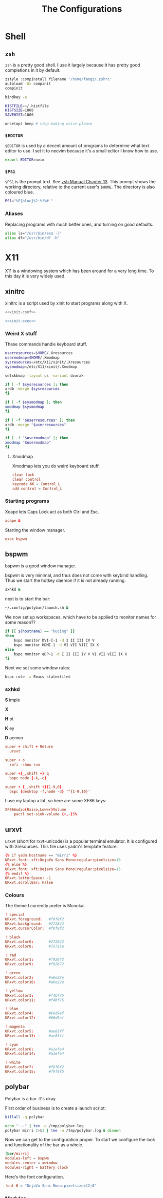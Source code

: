 #+TITLE: The Configurations
#+PROPERTY: header-args :mkdirp yes
* Shell
** =zsh=
   =zsh= is a pretty good shell. I use it largely because it has pretty good completions in it by default.
   #+begin_src sh :tangle ~/.zshrc
     zstyle :compinstall filename '/home/fangz/.zshrc'
     autoload -Uz compinit
     compinit

     bindkey -e

     HISTFILE=~/.histfile
     HISTSIZE=1000
     SAVEHIST=1000

     unsetopt beep # stop making noise please
   #+end_src
*** =$EDITOR=
    =$EDITOR= is used by a decent amount of programs to determine what text editor to use. I set it to neovim because it's a small editor I know how to use.
    #+begin_src sh :tangle ~/.zshrc
      export EDITOR=nvim
    #+end_src
*** =$PS1=
    =$PS1= is the prompt text. See [[https://zsh.sourceforge.io/Doc/Release/Prompt-Expansion.html][zsh Manual Chapter 13]]. This prompt shows the working directory, relative to the current user's =$HOME=. The directory is also coloured blue.
    #+begin_src sh :tangle ~/.zshrc
      PS1="%F{blue}%2~%f%# "
    #+end_src
*** Aliases
    Replacing programs with much better ones, and turning on good defaults.
    #+begin_src sh :tangle ~/.zshrc
      alias ls="/usr/bin/exa -l"
      alias df="/usr/bin/df -h"
    #+end_src
* X11
  X11 is a windowing system which has been around for a very long time. To this day it is very widely used.
** xinitrc
   xinitrc is a script used by xinit to start programs along with X.
   #+begin_src sh :tangle ~/.xinitrc :shebang #!/bin/bash :noweb no-export
     <<xinit-conf>>

     <<xinit-exec>>
   #+end_src
*** Weird X stuff
    These commands handle keyboard stuff.
    #+name: xinit-conf
    #+begin_src sh
      userresources=$HOME/.Xresources
      usermodmap=$HOME/.Xmodmap
      sysresources=/etc/X11/xinit/.Xresources
      sysmodmap=/etc/X11/xinit/.Xmodmap

      setxkbmap -layout us -variant dvorak

      if [ -f $sysresources ]; then
	  xrdb -merge $sysresources
      fi

      if [ -f $sysmodmap ]; then
	  xmodmap $sysmodmap
      fi

      if [ -f "$userresources" ]; then
	  xrdb -merge "$userresources"
      fi

      if [ -f "$usermodmap" ]; then
	  xmodmap "$usermodmap"
      fi
    #+end_src
**** Xmodmap
     Xmodmap lets you do weird keyboard stuff.
     #+begin_src conf :tangle ~/.Xmodmap
       clear lock
       clear control
       keycode 66 = Control_L
       add control = Control_L
     #+end_src
*** Starting programs
    :PROPERTIES:
    :header-args: :noweb-ref xinit-exec
    :END:
    Xcape lets Caps Lock act as both Ctrl and Esc.
    #+begin_src conf
      xcape &
    #+end_src
    Starting the window manager.
    #+begin_src conf
      exec bspwm
    #+end_src
** bspwm
   :PROPERTIES:
   :header-args+: :tangle ~/.config/bspwm/bspwmrc :shebang #!/bin/bash
   :END:
   bspwm is a good window manager.

   bspwm is very minimal, and thus does not come with keybind handling. Thus we start the hotkey daemon if it is not already running.
   #+begin_src sh
     sxhkd &
   #+end_src

   next is to start the bar:
   #+begin_src sh
     ~/.config/polybar/launch.sh &
   #+end_src

   We now set up workspaces, which have to be applied to monitor names for some reason??
   #+begin_src sh 
     if [[ $(hostname) == "kucing" ]]
     then
	     bspc monitor DVI-I-1 -d I II III IV V
	     bspc monitor HDMI-1 -d VI VII VIII IX X
     else
	     bspc monitor eDP-1 -d I II III IV V VI VII VIII IX X
     fi
   #+end_src

   Next we set some window rules:
   #+begin_src sh
     bspc rule -a Emacs state=tiled
   #+end_src
*** sxhkd
    :PROPERTIES:
    :header-args: :tangle ~/.config/sxhkd/sxhkdrc
    :END:
    *S* imple
    
    *X*
    
    *H* ot
    
    *K* ey
    
    *D* aemon

    #+begin_src conf
      super + shift + Return
	    urxvt

      super + o
	    rofi -show run

      super +{_,shift +} q
	    bspc node {-k,-c}

      super + {_,shift +}{1-9,0}
	    bspc {desktop -f,node -d} '^{1-9,10}'
    #+end_src

    I use my laptop a lot, so here are some XF86 keys:
    #+begin_src conf
      XF86Audio{Raise,Lower}Volume
	      pactl set-sink-volume {+,-}5%
    #+end_src
** urxvt
   :PROPERTIES:
   :header-args+: :tangle ~/.Xresources##template
   :END:
   urxvt (short for rxvt-unicode) is a popular terminal emulator. It is configured with Xresources. This file uses yadm's template feature.
   #+begin_src conf
     {% if yadm.hostname == "mirri" %}
     URxvt.font: xft:DejaVu Sans Mono:regular:pixelsize=18
     {% else %}
     URxvt.font: xft:DejaVu Sans Mono:regular:pixelsize=15
     {% endif %}
     URxvt.letterSpace: -1
     URxvt.scrollBar: False
   #+end_src
*** Colours
    The theme I currently prefer is Monokai.
    #+begin_src conf
      ! special
      URxvt.foreground:   #f8f8f2
      URxvt.background:   #272822
      URxvt.cursorColor:  #f8f8f2

      ! black
      URxvt.color0:       #272822
      URxvt.color8:       #75715e

      ! red
      URxvt.color1:       #f92672
      URxvt.color9:       #f92672

      ! green
      URxvt.color2:       #a6e22e
      URxvt.color10:      #a6e22e

      ! yellow
      URxvt.color3:       #f4bf75
      URxvt.color11:      #f4bf75

      ! blue
      URxvt.color4:       #66d9ef
      URxvt.color12:      #66d9ef

      ! magenta
      URxvt.color5:       #ae81ff
      URxvt.color13:      #ae81ff

      ! cyan
      URxvt.color6:       #a1efe4
      URxvt.color14:      #a1efe4

      ! white
      URxvt.color7:       #f8f8f2
      URxvt.color15:      #f9f8f5
    #+end_src
** polybar
   :PROPERTIES:
   :header-args+: :tangle ~/.config/polybar/config
   :END:
   Polybar is a bar. It's okay.

   First order of business is to create a launch script:
   #+begin_src sh :tangle ~/.config/polybar/launch.sh :shebang #!/bin/bash
     killall -q polybar

     echo "---" | tee -a /tmp/polybar.log
     polybar mirri 2>&1 | tee -a /tmp/polybar.log & disown
   #+end_src

   Now we can get to the configuration proper. To start we configure the look and functionality of the bar as a whole.
   #+begin_src conf
     [bar/mirri]
     modules-left = bspwm
     modules-center = xwindow
     modules-right = battery clock
   #+end_src

   Here's the font configuration.
   #+begin_src conf
     font-0 = "DejaVu Sans Mono:pixelsize=12;0"
   #+end_src
*** Modules
**** bspwm
     This module shows a little graph of workspaces if you're using bspwm.
     #+begin_src conf
       [module/bspwm]
       type = internal/bspwm
     #+end_src

     If you're using a computer with multiple monitors, it makes sense to only show a monitor's available workspaces rather than all of them.
     #+begin_src conf
       pin-workspaces = true
     #+end_src

     There are a lot of settable colours:
     #+begin_src conf
       label-focused-background = #FFFF00
       label-focused-foreground = #000000
       label-empty-foreground = #B6B6B6
     #+end_src

     Adding extra spaces on the end makes it look more consistent.
     #+begin_src conf
       label-focused = " %name% "
       label-occupied = " %name% "
       label-urgent = " %name% "
       label-empty = " %name% "
     #+end_src
**** xwindow
     Shows the current window title
     #+begin_src conf
       [module/xwindow]
       type = internal/xwindow
     #+end_src
**** battery
     Shows battery level if applicable
     #+begin_src conf
       [module/battery]
       type = internal/battery
     #+end_src
**** date
     This shows the current date.
     #+begin_src conf
       [module/clock]
       type = internal/date
     #+end_src

     I pretty much only use the ISO date format (albeit without the unnecessary letters)
     #+begin_src conf
       date = %Y-%m-%d
       time = %H:%M:%S
       label = %date% %time%
     #+end_src
* Web Browser
  :PROPERTIES:
  :header-args+: :tangle ~/.config/qutebrowser/config.py
  :END:
  At this stage, I'm basically stuck with Qutebrowser.

  This automatically loads any configurations made inside of Qutebrowser. I don't actually use it at all, though.
  #+begin_src python
    config.load_autoconfig()
  #+end_src

  The [[https://wiki.archlinux.org/title/Dvora][Arch Linux Wiki page for Dvorak]] has an example configuration for Qutebrowser which I like. It also binds hinting to =e= which I really like.
  #+begin_src python
    config.bind('h', 'scroll left')
    config.bind('t', 'scroll down')
    config.bind('n', 'scroll up')
    config.bind('s', 'scroll right')

    config.bind('H', 'back')
    config.bind('T', 'tab-prev')
    config.bind('N', 'tab-next')
    config.bind('S', 'forward')

    config.bind('e', 'hint all')
    config.bind('E', 'hint all tab')
  #+end_src

  I also change the =hints.chars= setting, which determines what characters get used to generate hint sequences.
  #+begin_src python
    c.hints.chars = 'aoeuidhtns'
  #+end_src
** Colour theme
   This is copied from [[https://github.com/theova/base16-qutebrowser][base16-qutebrowser]] because making a submodule would be a terrible hassle. Fuck submodules.
   #+begin_src python
     # base16-qutebrowser (https://github.com/theova/base16-qutebrowser)
     # Base16 qutebrowser template by theova
     # Monokai scheme by Wimer Hazenberg (http://www.monokai.nl)

     base00 = "#272822"
     base01 = "#383830"
     base02 = "#49483e"
     base03 = "#75715e"
     base04 = "#a59f85"
     base05 = "#f8f8f2"
     base06 = "#f5f4f1"
     base07 = "#f9f8f5"
     base08 = "#f92672"
     base09 = "#fd971f"
     base0A = "#f4bf75"
     base0B = "#a6e22e"
     base0C = "#a1efe4"
     base0D = "#66d9ef"
     base0E = "#ae81ff"
     base0F = "#cc6633"

     # set qutebrowser colors

     # Text color of the completion widget. May be a single color to use for
     # all columns or a list of three colors, one for each column.
     c.colors.completion.fg = base05

     # Background color of the completion widget for odd rows.
     c.colors.completion.odd.bg = base01

     # Background color of the completion widget for even rows.
     c.colors.completion.even.bg = base00

     # Foreground color of completion widget category headers.
     c.colors.completion.category.fg = base0A

     # Background color of the completion widget category headers.
     c.colors.completion.category.bg = base00

     # Top border color of the completion widget category headers.
     c.colors.completion.category.border.top = base00

     # Bottom border color of the completion widget category headers.
     c.colors.completion.category.border.bottom = base00

     # Foreground color of the selected completion item.
     c.colors.completion.item.selected.fg = base05

     # Background color of the selected completion item.
     c.colors.completion.item.selected.bg = base02

     # Top border color of the selected completion item.
     c.colors.completion.item.selected.border.top = base02

     # Bottom border color of the selected completion item.
     c.colors.completion.item.selected.border.bottom = base02

     # Foreground color of the matched text in the selected completion item.
     c.colors.completion.item.selected.match.fg = base0B

     # Foreground color of the matched text in the completion.
     c.colors.completion.match.fg = base0B

     # Color of the scrollbar handle in the completion view.
     c.colors.completion.scrollbar.fg = base05

     # Color of the scrollbar in the completion view.
     c.colors.completion.scrollbar.bg = base00

     # Background color of disabled items in the context menu.
     c.colors.contextmenu.disabled.bg = base01

     # Foreground color of disabled items in the context menu.
     c.colors.contextmenu.disabled.fg = base04

     # Background color of the context menu. If set to null, the Qt default is used.
     c.colors.contextmenu.menu.bg = base00

     # Foreground color of the context menu. If set to null, the Qt default is used.
     c.colors.contextmenu.menu.fg =  base05

     # Background color of the context menu’s selected item. If set to null, the Qt default is used.
     c.colors.contextmenu.selected.bg = base02

     #Foreground color of the context menu’s selected item. If set to null, the Qt default is used.
     c.colors.contextmenu.selected.fg = base05

     # Background color for the download bar.
     c.colors.downloads.bar.bg = base00

     # Color gradient start for download text.
     c.colors.downloads.start.fg = base00

     # Color gradient start for download backgrounds.
     c.colors.downloads.start.bg = base0D

     # Color gradient end for download text.
     c.colors.downloads.stop.fg = base00

     # Color gradient stop for download backgrounds.
     c.colors.downloads.stop.bg = base0C

     # Foreground color for downloads with errors.
     c.colors.downloads.error.fg = base08

     # Font color for hints.
     c.colors.hints.fg = base00

     # Background color for hints. Note that you can use a `rgba(...)` value
     # for transparency.
     c.colors.hints.bg = base0A

     # Font color for the matched part of hints.
     c.colors.hints.match.fg = base05

     # Text color for the keyhint widget.
     c.colors.keyhint.fg = base05

     # Highlight color for keys to complete the current keychain.
     c.colors.keyhint.suffix.fg = base05

     # Background color of the keyhint widget.
     c.colors.keyhint.bg = base00

     # Foreground color of an error message.
     c.colors.messages.error.fg = base00

     # Background color of an error message.
     c.colors.messages.error.bg = base08

     # Border color of an error message.
     c.colors.messages.error.border = base08

     # Foreground color of a warning message.
     c.colors.messages.warning.fg = base00

     # Background color of a warning message.
     c.colors.messages.warning.bg = base0E

     # Border color of a warning message.
     c.colors.messages.warning.border = base0E

     # Foreground color of an info message.
     c.colors.messages.info.fg = base05

     # Background color of an info message.
     c.colors.messages.info.bg = base00

     # Border color of an info message.
     c.colors.messages.info.border = base00

     # Foreground color for prompts.
     c.colors.prompts.fg = base05

     # Border used around UI elements in prompts.
     c.colors.prompts.border = base00

     # Background color for prompts.
     c.colors.prompts.bg = base00

     # Background color for the selected item in filename prompts.
     c.colors.prompts.selected.bg = base02

     # Foreground color for the selected item in filename prompts.
     c.colors.prompts.selected.fg = base05

     # Foreground color of the statusbar.
     c.colors.statusbar.normal.fg = base0B

     # Background color of the statusbar.
     c.colors.statusbar.normal.bg = base00

     # Foreground color of the statusbar in insert mode.
     c.colors.statusbar.insert.fg = base00

     # Background color of the statusbar in insert mode.
     c.colors.statusbar.insert.bg = base0D

     # Foreground color of the statusbar in passthrough mode.
     c.colors.statusbar.passthrough.fg = base00

     # Background color of the statusbar in passthrough mode.
     c.colors.statusbar.passthrough.bg = base0C

     # Foreground color of the statusbar in private browsing mode.
     c.colors.statusbar.private.fg = base00

     # Background color of the statusbar in private browsing mode.
     c.colors.statusbar.private.bg = base01

     # Foreground color of the statusbar in command mode.
     c.colors.statusbar.command.fg = base05

     # Background color of the statusbar in command mode.
     c.colors.statusbar.command.bg = base00

     # Foreground color of the statusbar in private browsing + command mode.
     c.colors.statusbar.command.private.fg = base05

     # Background color of the statusbar in private browsing + command mode.
     c.colors.statusbar.command.private.bg = base00

     # Foreground color of the statusbar in caret mode.
     c.colors.statusbar.caret.fg = base00

     # Background color of the statusbar in caret mode.
     c.colors.statusbar.caret.bg = base0E

     # Foreground color of the statusbar in caret mode with a selection.
     c.colors.statusbar.caret.selection.fg = base00

     # Background color of the statusbar in caret mode with a selection.
     c.colors.statusbar.caret.selection.bg = base0D

     # Background color of the progress bar.
     c.colors.statusbar.progress.bg = base0D

     # Default foreground color of the URL in the statusbar.
     c.colors.statusbar.url.fg = base05

     # Foreground color of the URL in the statusbar on error.
     c.colors.statusbar.url.error.fg = base08

     # Foreground color of the URL in the statusbar for hovered links.
     c.colors.statusbar.url.hover.fg = base05

     # Foreground color of the URL in the statusbar on successful load
     # (http).
     c.colors.statusbar.url.success.http.fg = base0C

     # Foreground color of the URL in the statusbar on successful load
     # (https).
     c.colors.statusbar.url.success.https.fg = base0B

     # Foreground color of the URL in the statusbar when there's a warning.
     c.colors.statusbar.url.warn.fg = base0E

     # Background color of the tab bar.
     c.colors.tabs.bar.bg = base00

     # Color gradient start for the tab indicator.
     c.colors.tabs.indicator.start = base0D

     # Color gradient end for the tab indicator.
     c.colors.tabs.indicator.stop = base0C

     # Color for the tab indicator on errors.
     c.colors.tabs.indicator.error = base08

     # Foreground color of unselected odd tabs.
     c.colors.tabs.odd.fg = base05

     # Background color of unselected odd tabs.
     c.colors.tabs.odd.bg = base01

     # Foreground color of unselected even tabs.
     c.colors.tabs.even.fg = base05

     # Background color of unselected even tabs.
     c.colors.tabs.even.bg = base00

     # Background color of pinned unselected even tabs.
     c.colors.tabs.pinned.even.bg = base0C

     # Foreground color of pinned unselected even tabs.
     c.colors.tabs.pinned.even.fg = base07

     # Background color of pinned unselected odd tabs.
     c.colors.tabs.pinned.odd.bg = base0B

     # Foreground color of pinned unselected odd tabs.
     c.colors.tabs.pinned.odd.fg = base07

     # Background color of pinned selected even tabs.
     c.colors.tabs.pinned.selected.even.bg = base02

     # Foreground color of pinned selected even tabs.
     c.colors.tabs.pinned.selected.even.fg = base05

     # Background color of pinned selected odd tabs.
     c.colors.tabs.pinned.selected.odd.bg = base02

     # Foreground color of pinned selected odd tabs.
     c.colors.tabs.pinned.selected.odd.fg = base05

     # Foreground color of selected odd tabs.
     c.colors.tabs.selected.odd.fg = base05

     # Background color of selected odd tabs.
     c.colors.tabs.selected.odd.bg = base02

     # Foreground color of selected even tabs.
     c.colors.tabs.selected.even.fg = base05

     # Background color of selected even tabs.
     c.colors.tabs.selected.even.bg = base02

     # Background color for webpages if unset (or empty to use the theme's
     # color).
     # c.colors.webpage.bg = base00
   #+end_src
* Editors
** Emacs
   :PROPERTIES:
   :header-args+: :tangle ~/.emacs.d/init.el
   :END:
*** Packaging
    This config uses [[https://github.com/raxod502/straight.el][straight.el]] as the package manager.
    #+begin_src emacs-lisp
      (defvar bootstrap-version)
      (let ((bootstrap-file
	     (expand-file-name "straight/repos/straight.el/bootstrap.el" user-emacs-directory))
	    (bootstrap-version 5))
	(unless (file-exists-p bootstrap-file)
	  (with-current-buffer
	      (url-retrieve-synchronously
	       "https://raw.githubusercontent.com/raxod502/straight.el/develop/install.el"
	       'silent 'inhibit-cookies)
	    (goto-char (point-max))
	    (eval-print-last-sexp)))
	(load bootstrap-file nil 'nomessage))
    #+end_src

    The straight.el readme recommends adding a single line to early-init.el to prevent packages from loading before straight.el.
    #+begin_src emacs-lisp :tangle ~/.emacs.d/early-init.el
      (setq package-enable-at-startup nil)
    #+end_src

    Packages themselves are installed with use-package:
    #+begin_src emacs-lisp
      (straight-use-package 'use-package)
      (setq straight-use-package-by-default t)
    #+end_src
*** Aesthetics
    Let's make Emacs look better. First of all, let's turn off a few default settings I don't want:
    #+begin_src emacs-lisp
      (menu-bar-mode -1) ; turn off menu bar
      (tool-bar-mode -1) ; turn off toolbar
      (scroll-bar-mode -1) ; turn off scrollbar
      (setq visible-bell t) ; i, frankly, don't quite like having loud doots screamed at me all the time.
    #+end_src

    Emacs has built in support for themes. I am not a *huge* fan of any theme as of yet, but Monokai doesn't look like shit so I'll go with that.
    #+begin_src emacs-lisp
      (use-package monokai-theme
	:config
	(load-theme 'monokai t))
    #+end_src
*** Functionality
    I don't really know what to call this 
**** Ivy
      Ivy is a completion frontend. It has a few packages that basically go with it that I am also using.
      #+begin_src emacs-lisp
	(use-package ivy
	  :config
	  (ivy-mode)
	  (global-set-key "\C-s" 'swiper))
      #+end_src
***** Swiper
      Swiper is a search tool that works with Ivy.
      #+begin_src emacs-lisp
	(use-package swiper)
      #+end_src
**** Avy
     Not to be confused with Ivy.
     #+begin_src emacs-lisp
       (use-package avy
	 :config
	 (global-set-key (kbd "C-:") 'avy-goto-char)
	 (global-set-key (kbd "C-.") 'avy-goto-char-timer)
	 (global-set-key (kbd "M-g f") 'avy-goto-line)
	 (global-set-key (kbd "M-g w") 'avy-goto-word-1))
     #+end_src
*** Programming
**** Magit
     Magit is a 'git porcelain'.
     #+begin_src emacs-lisp
       (use-package magit)
     #+end_src
**** Rainbow Delimiters
     #+begin_src emacs-lisp
       (use-package rainbow-delimiters
	 :hook (prog-mode . rainbow-delimiters-mode))
     #+end_src
**** Haskell
     Haskell is a strange programming language.
     #+begin_src emacs-lisp
       (use-package haskell-mode)
     #+end_src
*** Org Mode
    Org Mode is, frankly, one of the best things to ever grace this hellish Earth. It can be used for writing, outlining, scheduling, literate programming and more.
    #+begin_src emacs-lisp
      (use-package org-mode
	:config
	(add-hook 'text-mode-hook #'visual-line-mode))
    #+end_src
    
